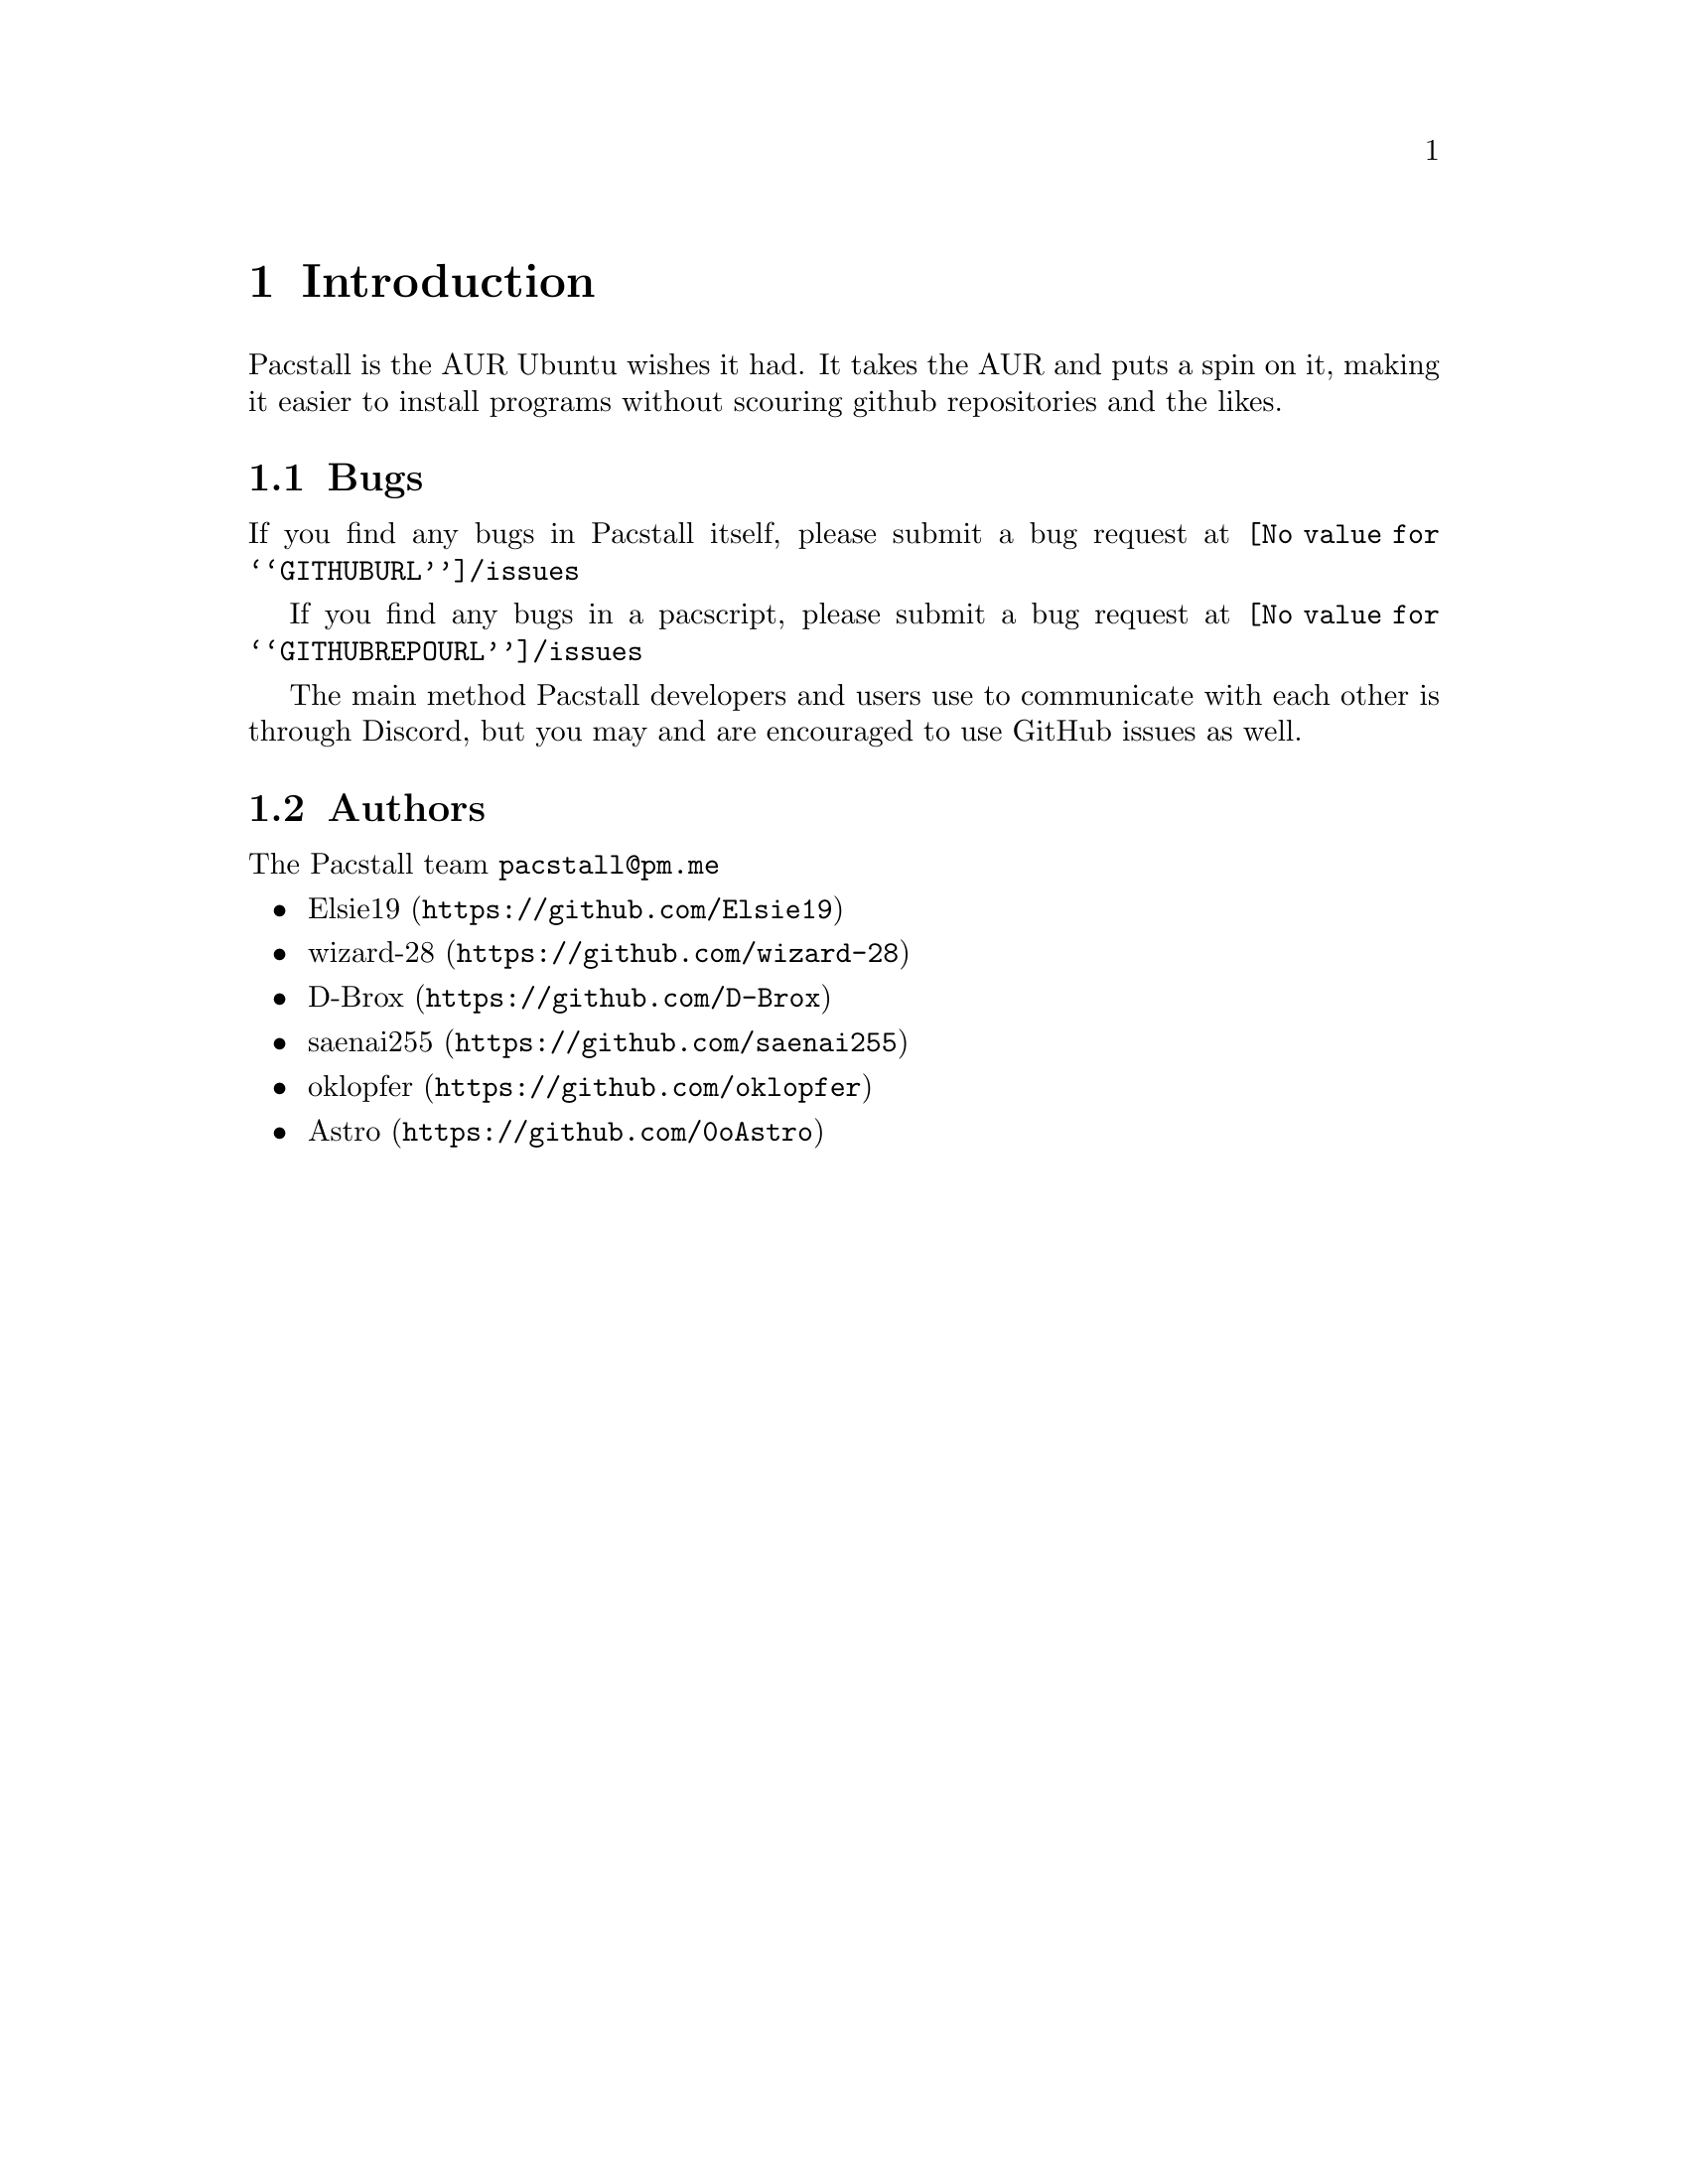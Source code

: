 @node Introduction, Commands, Top, Top
@chapter Introduction
Pacstall is the AUR Ubuntu wishes it had. It takes the AUR and puts a spin on it, making it easier to install programs without scouring github repositories and the likes.

@section Bugs
If you find any bugs in Pacstall itself, please submit a bug request at @url{@value{GITHUBURL}/issues}

If you find any bugs in a pacscript, please submit a bug request at @url{@value{GITHUBREPOURL}/issues}

The main method Pacstall developers and users use to communicate with each other is through Discord, but you may and are encouraged to use GitHub issues as well.

@section Authors
The Pacstall team @email{pacstall@@pm.me}

@itemize
@item @url{https://github.com/Elsie19, Elsie19}
@item @url{https://github.com/wizard-28, wizard-28}
@item @url{https://github.com/D-Brox, D-Brox}
@item @url{https://github.com/saenai255, saenai255}
@item @url{https://github.com/oklopfer, oklopfer}
@item @url{https://github.com/0oAstro, Astro}
@end itemize
